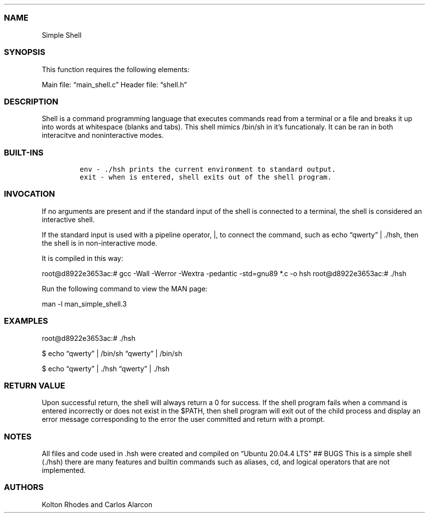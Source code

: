 .\"t
.\" Automatically generated by Pandoc 2.5
.\"
.TH "" "" "" "" ""
.hy
.PP
.TS
tab(@);
l l l.
T{
Title
T}@T{
Version
T}@T{
Date
T}
_
T{
Simple Shell
T}@T{
3
T}@T{
April 11, 2023
T}
.TE
.SS NAME
.PP
Simple Shell
.SS SYNOPSIS
.PP
This function requires the following elements:
.PP
Main file: \[lq]main_shell.c\[rq] Header file: \[lq]shell.h\[rq]
.SS DESCRIPTION
.PP
Shell is a command programming language that executes commands read from
a terminal or a file and breaks it up into words at whitespace (blanks
and tabs).
This shell mimics /bin/sh in it\[cq]s funcationaly.
It can be ran in both interacitve and noninteractive modes.
.SS BUILT\-INS
.IP
.nf
\f[C]
env \- ./hsh prints the current environment to standard output.
exit \- when is entered, shell exits out of the shell program.
\f[R]
.fi
.SS INVOCATION
.PP
If no arguments are present and if the standard input of the shell is
connected to a terminal, the shell is considered an interactive shell.
.PP
If the standard input is used with a pipeline operator, |, to connect
the command, such as echo \[lq]qwerty\[rq] | ./hsh, then the shell is in
non\-interactive mode.
.PP
It is compiled in this way:
.PP
root\[at]d8922e3653ac:# gcc \-Wall \-Werror \-Wextra \-pedantic
\-std=gnu89 *.c \-o hsh root\[at]d8922e3653ac:# ./hsh
.PP
Run the following command to view the MAN page:
.PP
man \-l man_simple_shell.3
.SS EXAMPLES
.PP
root\[at]d8922e3653ac:# ./hsh
.PP
$ echo \[lq]qwerty\[rq] | /bin/sh \[lq]qwerty\[rq] | /bin/sh
.PP
$ echo \[lq]qwerty\[rq] | ./hsh \[lq]qwerty\[rq] | ./hsh
.SS RETURN VALUE
.PP
Upon successful return, the shell will always return a 0 for success.
If the shell program fails when a command is entered incorrectly or does
not exist in the $PATH, then shell program will exit out of the child
process and display an error message corresponding to the error the user
committed and return with a prompt.
.SS NOTES
.PP
All files and code used in .hsh were created and compiled on \[lq]Ubuntu
20.04.4 LTS\[rq] ## BUGS This is a simple shell (./hsh) there are many
features and builtin commands such as aliases, cd, and logical operators
that are not implemented.
.SS AUTHORS
.PP
Kolton Rhodes and Carlos Alarcon
